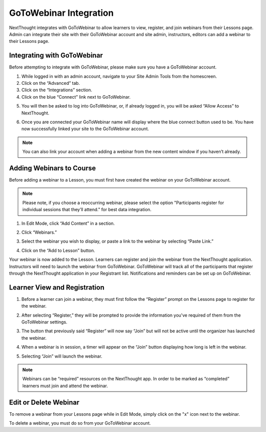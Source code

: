 ========================
GoToWebinar Integration
========================

NextThought integrates with GoToWebinar to allow learners to view, register, and join webinars from their Lessons page. Admin can integrate their site with their GoToWebinar account and site admin, instructors, editors can add a webinar to their Lessons page.

Integrating with GoToWebinar
==============================

Before attempting to integrate with GoToWebinar, please make sure you have a GoToWebinar account.

1. While logged in with an admin account, navigate to your Site Admin Tools from the homescreen.
2. Click on the “Advanced” tab.
3. Click on the “Integrations” section.
4. Click on the blue “Connect” link next to GoToWebinar.

.. image:: images/webinar1.png

5. You will then be asked to log into GoToWebinar, or, if already logged in, you will be asked “Allow Access” to NextThought.

.. image:: images/webinar2.2.png

6. Once you are connected your GoToWebinar name will display where the blue connect button used to be. You have now successfully linked your site to the GoToWebinar account.

.. image:: images/webinar3.2.png


.. note:: You can also link your account when adding a webinar from the new content window if you haven’t already.

Adding Webinars to Course
============================

Before adding a webinar to a Lesson, you must first have created the webinar on your GoToWebinar account. 

.. note:: Please note, if you choose a reoccurring webinar, please select the option "Participants register for individual sessions that they’ll attend." for best data integration.

1. In Edit Mode, click “Add Content” in a section.

.. image:: images/1addcontent.png

2. Click “Webinars.”  

.. image:: images/2webinarchoose.png

3. Select the webinar you wish to display, or paste a link to the webinar by selecting “Paste Link.”

.. image:: images/3choosewebinar.png

4. Click on the “Add to Lesson” button.

.. image:: images/4webinarinfo.png

Your webinar is now added to the Lesson. Learners can register and join the webinar from the NextThought application. Instructors will need to launch the webinar from GoToWebinar. GoToWebinar will track all of the participants that register through the NextThought application in your Registrant list. Notifications and reminders can be set up on GoToWebinar. 

Learner View and Registration
===============================

1. Before a learner can join a webinar, they must first follow the “Register” prompt on the Lessons page to register for the webinar.

.. image:: images/learnerregister.png

2. After selecting “Register,” they will be prompted to provide the information you've required of them from the GoToWebinar settings.

.. image:: images/learnerinfo.png

3. The button that previously said “Register” will now say “Join” but will not be active until the organizer has launched the webinar.

.. image:: images/learnerjoininactive.png

4. When a webinar is in session, a timer will appear on the “Join” button displaying how long is left in the webinar.

.. image:: images/learningjoinactive.png

5. Selecting “Join” will launch the webinar.

.. note:: Webinars can be “required” resources on the NextThought app. In order to be marked as “completed” learners must join and attend the webinar.

Edit or Delete Webinar
=========================

To remove a webinar from your Lessons page while in Edit Mode, simply click on the "x" icon next to the webinar.

.. image:: images/removewebinar.png

To delete a webinar, you must do so from your GoToWebinar account.